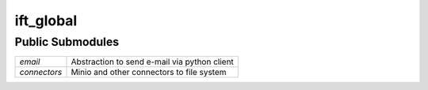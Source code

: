 ==========
ift_global
==========


Public Submodules
-----------------

============ ============================================
`email`      Abstraction to send e-mail via python client
`connectors` Minio and other connectors to file system
============ ============================================